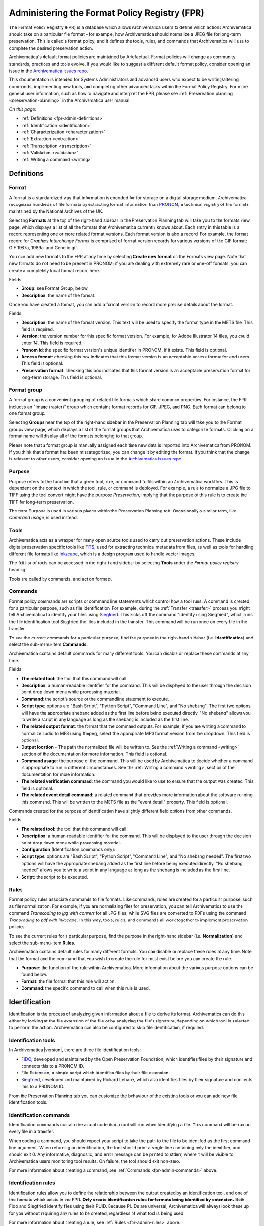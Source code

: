 .. _fpr-admin:

==============================================
Administering the Format Policy Registry (FPR)
==============================================

The Format Policy Registry (FPR) is a database which allows Archivematica users
to define which actions Archivematica should take on a particular file format -
for example, how Archivematica should normalize a JPEG file for long-term
preservation. This is called a format policy, and it defines the tools, rules,
and commands that Archivematica will use to complete the desired preservation
action.

Archivematica's default format policies are maintained by Artefactual. Format
policies will change as community standards, practices and tools evolve. If you
would like to suggest a different default format policy, consider opening an
issue in the `Archivematica issues repo`_.

This documentation is intended for Systems Administrators and advanced users who
expect to be writing/altering commands, implementing new tools, and completing
other advanced tasks within the Format Policy Registry. For more general user
information, such as how to navigate and interpret the FPR, please see
:ref:`Preservation planning <preservation-planning>` in the Archivematica user
manual.

*On this page:*

* :ref:`Definitions <fpr-admin-definitions>`
* :ref:`Identification <identification>`
* :ref:`Characterization <characterization>`
* :ref:`Extraction <extraction>`
* :ref:`Transcription <transcription>`
* :ref:`Validation <validation>`
* :ref:`Writing a command <writing>`

.. _fpr-admin-definitions:

Definitions
-----------

.. _fpr-admin-formats:

Format
^^^^^^

A format is a standardized way that information is encoded for for storage on
a digital storage medium. Archivematica recognizes hundreds of file formats
by extracting format information from `PRONOM`_, a technical registry of file
formats maintained by the National Archives of the UK.

Selecting **Formats** at the top of the right-hand sidebar in the Preservation
Planning tab will take you to the formats view page, which displays a list of
all the formats that Archivematica currently knows about. Each entry in this
table is a record representing one or more related format versions. Each format
version is also a record. For example, the format record for *Graphics
Interchange Format* is comprised of format version records for various versions
of the GIF format: GIF 1987a, 1989a, and Generic gif.

You can add new formats to the FPR at any time by selecting **Create new
format** on the Formats view page. Note that new formats do not need to be
present in PRONOM; if you are dealing with extremely rare or one-off formats,
you can create a completely local format record here.

Fields:

* **Group**: see Format Group, below.
* **Description**: the name of the format.

Once you have created a format, you can add a format version to record more
precise details about the format.

Fields:

* **Description**: the name of the format version. This text will be used to
  specify the format type in the METS file. This field is required.
* **Version**: the version number for this specific format version. For example,
  for Adobe Illustrator 14 files, you could enter *14*. This field is required.
* **Pronom id**: the specific format version's unique identifier in PRONOM, if
  it exists. This field is optional.
* **Access format**: checking this box indicates that this format version is an
  acceptable access format for end users. This field is optional.
* **Preservation format**: checking this box indicates that this format version
  is an acceptable preservation format for long-term storage. This field is
  optional.

.. _fpr-admin-format-group:

Format group
^^^^^^^^^^^^

A format group is a convenient grouping of related file formats which share
common properties. For instance, the FPR includes an "Image (raster)" group
which contains format records for GIF, JPEG, and PNG. Each format can belong
to one format group.

Selecting **Groups** near the top of the right-hand sidebar in the Preservation
Planning tab will take you to the Format groups view page, which displays a list
of the format groups that Archivematica uses to categorize formats. Clicking on
a format name will display all of the formats belonging to that group.

Please note that a format group is manually assigned each time new data is
imported into Archivematica from PRONOM. If you think that a format has been
miscategorized, you can change it by editing the format. If you think that the
change is relevant to other users, consider opening an issue in the
`Archivematica issues repo`_.

.. _fpr-admin-purpose:

Purpose
^^^^^^^

Purpose refers to the function that a given tool, rule, or command fulfils
within an Archivematica workflow. This is dependent on the context in which the
tool, rule, or command is deployed. For example, a rule to normalize a JPG file
to TIFF using the tool convert might have the purpose *Preservation*, implying
that the purpose of this rule is to create the TIFF for long-term preservation.

The term Purpose is used in various places within the Preservation Planning tab.
Occasionally a similar term, like *Command usage*, is used instead.

.. _fpr-admin-tools:

Tools
^^^^^

Archivematica acts as a wrapper for many open source tools used to carry out
preservation actions. These include digital preservation specific tools like
`FITS`_, used for extracting technical metadata from files, as well as tools for
handling different file formats like `Inkscape`_, which is a design program used
to handle vector images.

The full list of tools can be accessed in the right-hand sidebar by selecting
**Tools** under the *Format policy registry* heading.

Tools are called by commands, and act on formats.

.. _fpr-admin-commands:

Commands
^^^^^^^^

Format policy commands are scripts or command line statements which control how
a tool runs. A command is created for a particular purpose, such as file
identification. For example, during the :ref:`Transfer <transfer>` process you
might tell Archivematica to identify your files using `Siegfried`_. This kicks
off the command "Identify using Siegfried", which runs the file identification
tool Siegfried the files included in the transfer. This command will be run once
on every file in the transfer.

To see the current commands for a particular purpose, find the purpose in the
right-hand sidebar (i.e. **Identification**) and select the sub-menu-item
**Commands**.

.. image:: images/identification-commands.*
   :align: center
   :width: 80%
   :alt: The list of identification commands in Archivematica 1.7.2

Archivematica contains default commands for many different tools.
You can disable or replace these commands at any time.

Fields:

* **The related tool**: the tool that this command will call.
* **Description**: a human-readable identifier for the command. This will be
  displayed to the user through the decision point drop down menu while
  processing material.
* **Command**: the script's source or the commandline statement to execute.
* **Script type**: options are "Bash Script", "Python Script", "Command Line",
  and "No shebang". The first two options will have the appropriate shebang
  added as the first line before being executed directly. "No shebang" allows
  you to write a script in any language as long as the shebang is included as
  the first line.
* **The related output format**: the format that the command outputs. For
  example, if you are writing a command to normalize audio to MP3 using ffmpeg,
  select the appropriate MP3 format version from the dropdown. This field is
  optional.
* **Output location** - The path the normalized file will be written to.
  See the :ref:`Writing a command <writing>` section of the documentation for
  more information. This field is optional.
* **Command usage**: the purpose of the command. This will be used by
  Archivematica to decide whether a command is appropriate to run in different
  circumstances. See the :ref:`Writing a command <writing>` section of the
  documentation for more information.
* **The related verification command**: the command you would like to use to
  ensure that the output was created. This field is optional.
* **The related event detail command**: a related command that provides more
  information about the software running this command. This will be written to
  the METS file as the "event detail" property. This field is optional.

Commands created for the purpose of identification have slightly different field
options from other commands.

Fields:

* **The related tool**: the tool that this command will call.
* **Description**: a human-readable identifier for the command. This will be
  displayed to the user through the decision point drop down menu while
  processing material.
* **Configuration** (Identification commands only):
* **Script type**: options are "Bash Script", "Python Script", "Command Line",
  and "No shebang needed". The first two options will have the appropriate
  shebang added as the first line before being executed directly. "No shebang
  needed" allows you to write a script in any language as long as the shebang is
  included as the first line.
* **Script**: the script to be executed.

.. _fpr-admin-rules:

Rules
^^^^^

Format policy rules associate commands to file formats. Like commands, rules are
created for a particular purpose, such as file normalization. For example, if
you are normalizing files for preservation, you can tell Archivematica to use
the command *Transcoding to jpg with convert* for all JPG files, while SVG files
are converted to PDFs using the command *Transcoding to pdf with inkscape*. In
this way, tools, rules, and commands all work together to implement preservation
policies.

To see the current rules for a particular purpose, find the purpose in the
right-hand sidebar (i.e. **Normalization**) and select the sub-menu-item
**Rules**.

.. image:: images/normalization-rules.*
   :align: center
   :width: 80%
   :alt: The list of normalization rules in Archivematica 1.7.2

Archivematica contains default rules for many different formats. You can disable
or replace these rules at any time. Note that the format and the command that
you wish to create the rule for must exist before you can create the rule.

* **Purpose**: the function of the rule within Archivematica. More information
  about the various purpose options can be found below.
* **Format**: the file format that this rule will act on.
* **Command**: the specific command to call when this rule is used.

.. _fpr-admin-identification:

Identification
--------------

Identification is the process of analyzing given information about
a file to derive its format. Archivematica can do this either by looking at
the file extension of the file or by analyzing the file's signature, depending
on which tool is selected to perform the action. Archivematica can also be
configured to skip file identification, if required.

Identification tools
^^^^^^^^^^^^^^^^^^^^

In Archivematica |version|, there are three file identification tools:

* `FIDO`_, developed and maintained by the Open Preservation Foundation,
  which identifies files by their signature and connects this to a PRONOM ID.
* File Extension, a simple script which identifies files by their file
  extension.
* `Siegfried`_, developed and maintained by Richard Lehane, which also
  identifies files by their signature and connects this to a PRONOM ID.

From the Preservation Planning tab you can customize the behaviour of the
existing tools or you can add new file identification tools.

.. image:: images/file-identification-tools.*
   :align: center
   :width: 80%
   :alt: The list of file identification tools in Archivematica 1.7.2

Identification commands
^^^^^^^^^^^^^^^^^^^^^^^

Identification commands contain the actual code that a tool will run when
identifying a file. This command will be run on every file in a transfer.

When coding a command, you should expect your script to take the path to the
file to be identifed as the first command line argument. When returning an
identification, the tool should print a single line containing only the
identifier, and should exit 0. Any informative, diagnostic, and error message
can be printed to stderr, where it will be visible to Archivematica users
monitoring tool results. On failure, the tool should exit non-zero.

For more information about creating a command, see :ref:`Commands
<fpr-admin-commands>` above.

Identification rules
^^^^^^^^^^^^^^^^^^^^

Identification rules allow you to define the relationship between the output
created by an identification tool, and one of the formats which exists in the
FPR. **Only create identification rules for formats being identified by
extension.** Both Fido and Siegfried identify files using their PUID. Because
PUIDs are universal, Archivematica will always look these up for you without
requiring any rules to be created, regardless of what tool is being used.

For more information about creating a rule, see :ref:`Rules <fpr-admin-rules>`
above.

.. _characterization:

Characterization
----------------

Characterization is the process of producing technical metadata for an object.
Archivematica's characterization aims both to document the object's significant
properties and to extract technical metadata contained within the object.

Prior to Archivematica 1.2, the characterization micro-service always ran the
FITS tool. As of Archivematica 1.2, characterization is fully customizable by
the Archivematica administrator.

Characterization tools
^^^^^^^^^^^^^^^^^^^^^^

Archivematica has four default characterization tools upon installation. Which
tool will run on a given file depends on the type of file, as determined by
the selected identification tool.

The default characterization tool is FITS; it will be used if no specific
characterization rule exists for the file being scanned. It is possible to
create new default characterization commands, which can either replace FITS or
run alongside it on every file.

Archivematica 1.2 introduced three new multimedia characterization tools.
These tools were selected for their rich metadata extraction, as well as for
their speed. Depending on the type of the file being scanned, one or more of
these tools may be called instead of FITS.

* `FFprobe`_, a characterization tool built on top of the same core as FFmpeg,
  the normalization software used by Archivematica.

* `MediaInfo`_, a characterization tool oriented towards audio and video data.

* `ExifTool`_, a characterization tool oriented towards still image data and
  extraction of embedded metadata.

Characterization commands
^^^^^^^^^^^^^^^^^^^^^^^^^

Like an identification command, a characterization command is designed to run a
tool and produce output to standard out. Output from characterization commands
is expected to be valid XML, and will be included in the AIP's METS document
within the file's ``<objectCharacteristicsExtension>`` element.

When creating a characterization command, the ``output format`` should be set to
``XML 1.0``.

For more information about writing commands, please see :ref:`Writing a command
<writing>` below.

.. _extraction:

Extraction
----------

During the transfer phase, Archivematica can extract the contents of a package
such as a ZIP file or a disk image. Archivematica comes with several predefined
rules to extract packages, which are fully customizeable by Archivematica
administrators.

Extraction commands
^^^^^^^^^^^^^^^^^^^

An extraction command is passed two arguments: the file to extract, and the
path to which the package should be extracted. Similar to normalization
commands, these arguments will be interpolated directly into ``bashScript`` and
``command`` scripts, and passed as positional arguments to ``pythonScript`` and
``asIs`` scripts.

.. csv-table::
   :file: _csv/extraction-command.csv
   :header-rows: 1

Here's a simple example of how to call an existing tool (7-zip) without any
extra logic:

.. code:: bash

   7z x -bd -o"%outputDirectory%" "%inputFile%"

This Python script example is more complex and attempts to determine whether any
files were extracted in order to determine whether to exit 0 or 1 (and report
success or failure):

.. code:: python

   from __future__ import print_function
   import re
   import subprocess
   import sys

   def extract(package, outdir):
       # -a extracts only allocated files; we're not capturing unallocated files
       try:
           process = subprocess.Popen(['tsk_recover', package, '-a', outdir],
               stdout=subprocess.PIPE, stderr=subprocess.PIPE, stdin=subprocess.PIPE)
           stdout, stderr = process.communicate()

           match = re.match(r'Files Recovered: (\d+)', stdout.splitlines()[0])
           if match:
               if match.groups()[0] == '0':
                   raise Exception('tsk_recover failed to extract any files with the message: {}'.format(stdout))
               else:
                   print(stdout)
       except Exception as e:
           return e

       return 0

   def main(package, outdir):
       return extract(package, outdir)

   if __name__ == '__main__':
       package = sys.argv[1]
       outdir = sys.argv[2]
       sys.exit(main(package, outdir))

For more information about writing commands, please see :ref:`Writing a command
<writing>` below.

.. _transcription:

Transcription
-------------

The transcription micro-service allows Archivematica to run `Tesseract`_ or
other transcription tools on image files.

Transcription commands
^^^^^^^^^^^^^^^^^^^^^^

Transcription commands are expected to write their data to disk inside the SIP.
For commands which perform OCR, metadata can be placed inside the
``metadata/OCRfiles`` directory inside the SIP; other kinds of transcription
should produce files within the ``metadata`` directory.

For example, the following bash script is used by Archivematica to transcribe
images using Tesseract:

.. code:: bash

   ocrfiles="%SIPObjectsDirectory%metadata/OCRfiles"
   test -d "$ocrfiles" || mkdir -p "$ocrfiles"

   tesseract %fileFullName% "$ocrfiles/%fileName%"

For more information about writing commands, please see :ref:`Writing a command
<writing>` below.

.. _validation:

Validation
----------

Validation tools
^^^^^^^^^^^^^^^^

Archivematica includes two validation tools: `JHOVE`_ and `MediaConch`_.
MediaConch was introduced in Archivematica 1.7 as a validation tool specifically
for Matroska (MKV) files, opening up the possibility to include more specialized
tools in future releases.

Validation commands
^^^^^^^^^^^^^^^^^^^

There are three default validation commands in Archivematica |version|:

* Validate using JHOVE
* Validate using MediaConch
* Check against policy PLACEHOLDER_FOR_POLICY_FILE_NAME using MediaConch

MediaConch serves two functions: it can validate Matroska files against the
published specification for Matroska, and it can also validate many file formats
against an internal policy created by any institution. For more information
about creating a policy for policy validation, please see
`MediaConch workflow`_.

For more information about writing commands, please see :ref:`Writing a command
<writing>` below.

Validation rules
^^^^^^^^^^^^^^^^

The default validation rule for most formats in Archivematica is to use JHOVE.
The exception is Matroska files, which use MediaConch by default as of
Archivematica 1.7.

If you would like to implement a MediaConch policy command, you must also create
a rule to invoke the policy checking command for the desired format. For
example, if you have created a MediaConch policy command to check against JPG
files, you must also create a rule that connects the format with the command.

Validation rules are called during several micro-services:

* During the *Validate* micro-service on the Transfer tab, which includes
  validating formats as well as checking original files against a policy.
* During the *Normalize* micro-service on the Ingest tab, where access and
  preservation derivatives generated during normalization are validated.
* During the *Policy checks for derivatives* micro-service on the Ingest tab,
  where access derivatives and preservation derivatives can be checked against
  a policy.

.. _writing:

Writing a command
-----------------

Identification command
^^^^^^^^^^^^^^^^^^^^^^

Identification commands are very simple to write, though they require some
familiarity with Unix scripting.

An identification command run once for every file in a transfer. It will be
passed a single argument (the path to the file to identify), and no switches.

On success, a command should:

* Print the identifier to stdout
* Exit 0

On failure, a command should:

* Print nothing to stdout
* Exit non-zero (Archivematica does not assign special significance to non-zero
  exit codes)

A command can print anything to stderr on success or error, but this is purely
informational - Archivematica won't do anything special with it. Anything
printed to stderr by the command will be shown to the user in the
Archivematica dashboard's detailed tool output page. You should print any
useful error output to stderr if identification fails, but you can also print
any useful extra information to stderr if identification succeeds.

Here's a very simple Python script that identifies files by their file extension:

.. code:: python

   import os.path, sys
   (_, extension) = os.path.splitext(sys.argv[1])
   if len(extension) == 0:
           exit(1)
   else:
           print extension.lower()

Here's a more complex Python example, which uses
`Exiftool's <http://www.sno.phy.queensu.ca/~phil/exiftool/>`_ XML output to
return the MIME type of a file:

.. code:: python

   #!/usr/bin/env python

   from lxml import etree
   import subprocess
   import sys

   try:
       xml = subprocess.check_output(['exiftool', '-X', sys.argv[1]])
       doc = etree.fromstring(xml)
       print doc.find('.//{http://ns.exiftool.ca/File/1.0/}MIMEType').text
   except Exception as e:
       print >> sys.stderr, e
       exit(1)

Once you've written an identification command, you can register it in the FPR
using the following steps:

1. Navigate to the "Preservation Planning" tab in the Archivematica dashboard.
2. Navigate to the "Identification Tools" page, and click "Create New Tool".
3. Fill out the name of the tool and the version number of the tool in use. In
   our example, this would be "exiftool" and "9.37".
4. Click "Create".

Next, create a record for the command itself:

1. Click "Create New Command".
2. Select your tool from the "Tool" dropdown box.
3. Fill out the Identifier with text to describe to a user what this tool does.
   For instance, we might choose "Identify MIME-type using Exiftool".
4. Select the appropriate script type - in this case, "Python Script".
5. Enter the source code for your script in the "Command" box.
6. Click "Create Command".

Finally, you must create rules which associate the possible outputs of your
tool with the FPR's format records. This needs to be done once for every
supported format; we'll show it with MP3, as an example.

1. Navigate to the "Identification Rules" page, and click "Create New Rule".
2. Choose the appropriate foramt from the Format dropdown - in our case, "Audio:
   MPEG Audio: MPEG 1/2 Audio Layer 3".
3. Choose your command from the Command dropdown.
4. Enter the text your command will output when it identifies this format. For
   example, when our Exiftool command identifies an MP3 file, it will output
   "audio/mpeg".
5. Click "Create".

Once this is complete, any new transfers you create will be able to use your
new tool in the identification step.

Normalization Command
^^^^^^^^^^^^^^^^^^^^^

Normalization commands are a bit more complex to write because they take a few
extra parameters.

The goal of a normalization command is to take an input file and transform it
into a new format. For instance, Archivematica provides commands to transform
video content into FFV1 for preservation, and into H.264 for access.

Archivematica provides several parameters specifying input and output
filenames and other useful information. Several of the most common are shown
in the examples below; a more complete list is in a later section of the
documentation: :ref:`Normalization command variables and arguments <norm_command>`.

When writing a bash script or a command line, you can reference the variables
directly in your code, like this:

.. code:: bash

   inkscape -z "%fileFullName%" --export-pdf="%outputDirectory%%prefix%%fileName%%postfix%.pdf"

When writing a script in Python or other languages, the values will be passed
to your script as commandline options, which you will need to parse. The
following script provides an example using the argparse module that comes with
Python:

.. code:: bash

   import argparse
   import subprocess

   parser = argparse.ArgumentParser()

   parser.add_argument('--file-full-name', dest='filename')
   parser.add_argument('--output-file-name', dest='output')
   parsed, _ = parser.parse_known_args()
   args = [
       'ffmpeg', '-vsync', 'passthrough',
       '-i', parsed.filename,
       '-map', '0:v', '-map', '0:a',
       '-vcodec', 'ffv1', '-g', '1',
       '-acodec', 'pcm_s16le',
       parsed.output+'.mkv'
   ]

   subprocess.call(args)

Once you've created a command, the process of registering it is similar to
creating a new identification tool. The folling examples will use the Python
normalization script above.

First, create a new tool record:

1. Navigate to the "Preservation Planning" tab in the Archivematica dashboard.
2. Navigate to the "Identification Tools" page, and click "Create New Tool".
3. Fill out the name of the tool and the version number of the tool in use.
   In our example, this would be "exiftool" and "9.37".
4. Click "Create".

Next, create a record for your new command:

1. Click "Create New Tool Command".
2. Fill out the Description with text to describe to a user what this tool does.
   For instance, we might choose "Normalize to mkv using ffmpeg".
3. Enter the source for your command in the Command textbox.
4. Select the appropriate script type - in this case, "Python Script".
5. Select the appropriate output format from the dropdown. This indicates to
   Archivematica what kind of file this command will produce. In this case,
   choose "Video: Matroska: Generic MKV".
6. Enter the location the video will be saved to, using the script variables.
   You can usually use the ``%outputFileName%`` variable, and add the file
   extension - in this case ``%outputFileName%.mkv``
7. Select a verification command. Archivematica will try to use this tool to
   ensure that the file your command created works. Archivematica ships with
   two simple tools, which test whether the file exists and whether it's larger
   than 0 bytes, but you can create new commands that perform more complicated
   verifications.
8. Finally, choose a command to produce the "Event detail" text that will be
   written in the section of the METS file covering the normalization event.
   Archivematica already includes a suitable command for ffmpeg, but you can
   also create a custom command.
9. Click "Create command".

Finally, you must create rules which will associate your command with the
formats it should run on.

Normalization command variables and arguments
+++++++++++++++++++++++++++++++++++++++++++++

The following variables and arguments control the behaviour of format policy
command scripts.

.. csv-table::
   :file: _csv/normalization-command.csv
   :header-rows: 1

:ref:`Back to the top <fpr-admin>`

.. _`Archivematica issues repo`: https://github.com/archivematica/Issues
.. _`PRONOM`: http://www.nationalarchives.gov.uk/PRONOM
.. _`FITS`: https://projects.iq.harvard.edu/fits/home
.. _`Inkscape`: https://inkscape.org/en/
.. _`Siegfried`: https://www.itforarchivists.com/siegfried/
.. _`FIDO`: http://openpreservation.org/technology/products/fido/
.. _`ffprobe`: https://www.ffmpeg.org/ffprobe
.. _`MediaInfo`: https://mediaarea.net/en/MediaInfo
.. _`Exiftool`: https://www.sno.phy.queensu.ca/~phil/exiftool/
.. _`Tesseract`: https://github.com/tesseract-ocr/tesseract
.. _`JHOVE`: http://openpreservation.org/technology/products/jhove/
.. _`MediaConch`: https://mediaarea.net/MediaConch/
.. _`MediaConch online`: https://mediaarea.net/MediaConchOnline/
.. _`MediaConch workflow`: https://wiki.archivematica.org/MediaConch_workflow
